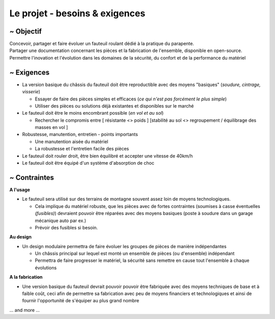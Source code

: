 Le projet - besoins & exigences
===============================

~ Objectif
----------

| Concevoir, partager et faire évoluer un fauteuil roulant dédié à la pratique du parapente.  
| Partager une documentation concernant les pièces et la fabrication de l'ensemble, disponible en open-source.
| Permettre l'inovation et l'évolution dans les domaines de la sécurité, du confort et de la performance du matériel


~ Exigences
-----------

- La version basique du châssis du fauteuil doit être reproductible avec des moyens "basiques" (*soudure, cintrage, visserie*)

  + Essayer de faire des pièces simples et efficaces (*ce qui n'est pas forcément le plus simple*)
  + Utiliser des pièces ou solutions déjà existantes et disponibles sur le marché  

- Le fauteuil doit être le moins encombrant possible (*en vol et au sol*)

  + Rechercher le compromis entre [ résistante <> poids ] [stabilité au sol <> regroupement / équilibrage des masses en vol ]

- Robustesse, manutention, entretien - points importants

  + Une manutention aisée du matériel
  + La robustesse et l'entretien facile des pièces 

- Le fauteuil doit rouler droit, être bien équilibré et accepter une vitesse de 40km/h

- Le fauteuil doit être équipé d'un système d'absorption de choc

~ Contraintes
-------------

**A l'usage**

- Le fauteuil sera utilisé sur des terrains de montagne souvent assez loin de moyens technologiques.

  + Cela implique du matériel robuste, que les pièces avec de fortes contraintes (soumises à casse éventuelles
    *(fusibles)*) devraient pouvoir être réparées avec des moyens basiques (poste à soudure dans un garage mécanique
    auto par ex.)
  + Prévoir des fusibles si besoin. 

**Au design**

- Un design modulaire permettra de faire évoluer les groupes de pièces de manière indépendantes
  
  + Un châssis principal sur lequel est monté un ensemble de pièces (ou d'ensemble) indépendant
  + Permettra de faire progresser le matériel, la sécurité sans remettre en cause tout l'ensemble à chaque évolutions  

**A la fabrication**

- Une version basique du fauteuil devrait pouvoir pouvoir être fabriquée avec des moyens techniques de base et à 
  faible coût, ceci afin de permettre sa fabrication avec peu de moyens financiers et technologiques et ainsi de fournir
  l'opportunité de s'équiper au plus grand nombre
  

... and more ...



